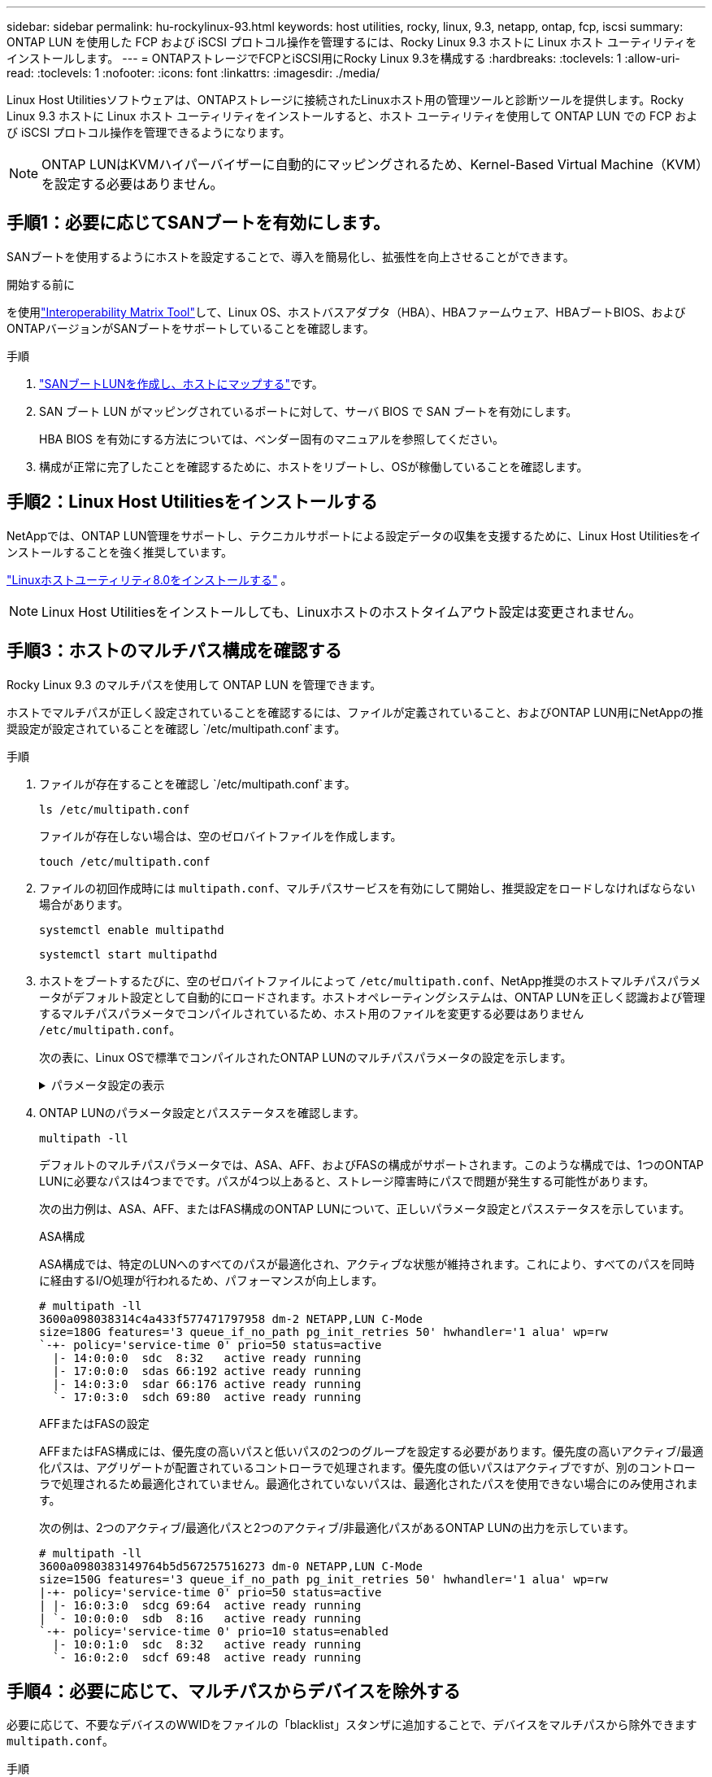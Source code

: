 ---
sidebar: sidebar 
permalink: hu-rockylinux-93.html 
keywords: host utilities, rocky, linux, 9.3, netapp, ontap, fcp, iscsi 
summary: ONTAP LUN を使用した FCP および iSCSI プロトコル操作を管理するには、Rocky Linux 9.3 ホストに Linux ホスト ユーティリティをインストールします。 
---
= ONTAPストレージでFCPとiSCSI用にRocky Linux 9.3を構成する
:hardbreaks:
:toclevels: 1
:allow-uri-read: 
:toclevels: 1
:nofooter: 
:icons: font
:linkattrs: 
:imagesdir: ./media/


[role="lead"]
Linux Host Utilitiesソフトウェアは、ONTAPストレージに接続されたLinuxホスト用の管理ツールと診断ツールを提供します。Rocky Linux 9.3 ホストに Linux ホスト ユーティリティをインストールすると、ホスト ユーティリティを使用して ONTAP LUN での FCP および iSCSI プロトコル操作を管理できるようになります。


NOTE: ONTAP LUNはKVMハイパーバイザーに自動的にマッピングされるため、Kernel-Based Virtual Machine（KVM）を設定する必要はありません。



== 手順1：必要に応じてSANブートを有効にします。

SANブートを使用するようにホストを設定することで、導入を簡易化し、拡張性を向上させることができます。

.開始する前に
を使用link:https://mysupport.netapp.com/matrix/#welcome["Interoperability Matrix Tool"^]して、Linux OS、ホストバスアダプタ（HBA）、HBAファームウェア、HBAブートBIOS、およびONTAPバージョンがSANブートをサポートしていることを確認します。

.手順
. link:https://docs.netapp.com/us-en/ontap/san-admin/provision-storage.html["SANブートLUNを作成し、ホストにマップする"^]です。
. SAN ブート LUN がマッピングされているポートに対して、サーバ BIOS で SAN ブートを有効にします。
+
HBA BIOS を有効にする方法については、ベンダー固有のマニュアルを参照してください。

. 構成が正常に完了したことを確認するために、ホストをリブートし、OSが稼働していることを確認します。




== 手順2：Linux Host Utilitiesをインストールする

NetAppでは、ONTAP LUN管理をサポートし、テクニカルサポートによる設定データの収集を支援するために、Linux Host Utilitiesをインストールすることを強く推奨しています。

link:hu-luhu-80.html["Linuxホストユーティリティ8.0をインストールする"] 。


NOTE: Linux Host Utilitiesをインストールしても、Linuxホストのホストタイムアウト設定は変更されません。



== 手順3：ホストのマルチパス構成を確認する

Rocky Linux 9.3 のマルチパスを使用して ONTAP LUN を管理できます。

ホストでマルチパスが正しく設定されていることを確認するには、ファイルが定義されていること、およびONTAP LUN用にNetAppの推奨設定が設定されていることを確認し `/etc/multipath.conf`ます。

.手順
. ファイルが存在することを確認し `/etc/multipath.conf`ます。
+
[source, cli]
----
ls /etc/multipath.conf
----
+
ファイルが存在しない場合は、空のゼロバイトファイルを作成します。

+
[source, cli]
----
touch /etc/multipath.conf
----
. ファイルの初回作成時には `multipath.conf`、マルチパスサービスを有効にして開始し、推奨設定をロードしなければならない場合があります。
+
[source, cli]
----
systemctl enable multipathd
----
+
[source, cli]
----
systemctl start multipathd
----
. ホストをブートするたびに、空のゼロバイトファイルによって `/etc/multipath.conf`、NetApp推奨のホストマルチパスパラメータがデフォルト設定として自動的にロードされます。ホストオペレーティングシステムは、ONTAP LUNを正しく認識および管理するマルチパスパラメータでコンパイルされているため、ホスト用のファイルを変更する必要はありません `/etc/multipath.conf`。
+
次の表に、Linux OSで標準でコンパイルされたONTAP LUNのマルチパスパラメータの設定を示します。

+
.パラメータ設定の表示
[%collapsible]
====
[cols="2"]
|===
| パラメータ | 設定 


| detect_prio | はい。 


| DEV_DETION_TMO | " 無限 " 


| フェイルバック | 即時 


| fast_io_fail_TMO | 5. 


| の機能 | "2 pg_init_retries 50" 


| flush_on_last_del | はい。 


| hardware_handler | 0 


| パスの再試行なし | キュー 


| path_checker です | " tur " 


| path_grouping_policy | 「 group_by_prio 」 


| path_selector | "service-time 0" 


| polling _interval （ポーリング間隔） | 5. 


| Prio | ONTAP 


| プロダクト | LUN 


| retain_attached _hw_handler | はい。 


| RR_weight を指定します | " 均一 " 


| ユーザーフレンドリ名 | いいえ 


| ベンダー | ネットアップ 
|===
====
. ONTAP LUNのパラメータ設定とパスステータスを確認します。
+
[source, cli]
----
multipath -ll
----
+
デフォルトのマルチパスパラメータでは、ASA、AFF、およびFASの構成がサポートされます。このような構成では、1つのONTAP LUNに必要なパスは4つまでです。パスが4つ以上あると、ストレージ障害時にパスで問題が発生する可能性があります。

+
次の出力例は、ASA、AFF、またはFAS構成のONTAP LUNについて、正しいパラメータ設定とパスステータスを示しています。

+
[role="tabbed-block"]
====
.ASA構成
--
ASA構成では、特定のLUNへのすべてのパスが最適化され、アクティブな状態が維持されます。これにより、すべてのパスを同時に経由するI/O処理が行われるため、パフォーマンスが向上します。

[listing]
----
# multipath -ll
3600a098038314c4a433f577471797958 dm-2 NETAPP,LUN C-Mode
size=180G features='3 queue_if_no_path pg_init_retries 50' hwhandler='1 alua' wp=rw
`-+- policy='service-time 0' prio=50 status=active
  |- 14:0:0:0  sdc  8:32   active ready running
  |- 17:0:0:0  sdas 66:192 active ready running
  |- 14:0:3:0  sdar 66:176 active ready running
  `- 17:0:3:0  sdch 69:80  active ready running
----
--
.AFFまたはFASの設定
--
AFFまたはFAS構成には、優先度の高いパスと低いパスの2つのグループを設定する必要があります。優先度の高いアクティブ/最適化パスは、アグリゲートが配置されているコントローラで処理されます。優先度の低いパスはアクティブですが、別のコントローラで処理されるため最適化されていません。最適化されていないパスは、最適化されたパスを使用できない場合にのみ使用されます。

次の例は、2つのアクティブ/最適化パスと2つのアクティブ/非最適化パスがあるONTAP LUNの出力を示しています。

[listing]
----
# multipath -ll
3600a0980383149764b5d567257516273 dm-0 NETAPP,LUN C-Mode
size=150G features='3 queue_if_no_path pg_init_retries 50' hwhandler='1 alua' wp=rw
|-+- policy='service-time 0' prio=50 status=active
| |- 16:0:3:0  sdcg 69:64  active ready running
| `- 10:0:0:0  sdb  8:16   active ready running
`-+- policy='service-time 0' prio=10 status=enabled
  |- 10:0:1:0  sdc  8:32   active ready running
  `- 16:0:2:0  sdcf 69:48  active ready running
----
--
====




== 手順4：必要に応じて、マルチパスからデバイスを除外する

必要に応じて、不要なデバイスのWWIDをファイルの「blacklist」スタンザに追加することで、デバイスをマルチパスから除外できます `multipath.conf`。

.手順
. WWIDを確認します。
+
[source, cli]
----
/lib/udev/scsi_id -gud /dev/sda
----
+
sdaは、ブラックリストに追加するローカルSCSIディスクです。

+
WWIDの例はです `360030057024d0730239134810c0cb833`。

. 「blacklist」スタンザにWWIDを追加します。
+
[source, cli]
----
blacklist {
	     wwid   360030057024d0730239134810c0cb833
        devnode "^(ram|raw|loop|fd|md|dm-|sr|scd|st)[0-9]*"
        devnode "^hd[a-z]"
        devnode "^cciss.*"
}
----




== 手順5：ONTAP LUNのマルチパスパラメータをカスタマイズする

ホストが他のベンダーのLUNに接続されていて、マルチパスパラメータの設定が無視されている場合は、ONTAP LUNに固有のスタンザをファイルの後半の部分で追加して修正する必要があり `multipath.conf`ます。これを行わないと、ONTAP LUNが想定どおりに動作しない可能性があります。

ファイル、特にdefaultsセクションで、をオーバーライドする可能性のある設定を確認します `/etc/multipath.conf`<<multipath-parameter-settings,マルチパスパラメータノデフォルトセッテイ>>。


CAUTION: ONTAP LUNの推奨されるパラメータ設定は無視しないでください。これらの設定は、ホスト構成のパフォーマンスを最適化するために必要です。詳細については、NetAppサポート、OSベンダー、またはその両方にお問い合わせください。

次の例は、オーバーライドされたデフォルトを修正する方法を示しています。この例では `multipath.conf`、ファイルにONTAP LUNと互換性のないおよび `no_path_retry`の値が定義されて `path_checker`います。ONTAPストレージアレイはホストに接続されたままなので、これらのパラメータを削除することはできません。代わりに、および `no_path_retry`の値を修正する `path_checker`には、ONTAP LUNに特化したファイルにデバイススタンザを追加し `multipath.conf`ます。

[listing, subs="+quotes"]
----
defaults {
   path_checker      *readsector0*
   no_path_retry     *fail*
}

devices {
   device {
      vendor          "NETAPP"
      product         "LUN"
      no_path_retry   *queue*
      path_checker    *tur*
   }
}
----


== 手順6：既知の問題を確認する

ONTAP ストレージを使用した FCP および iSCSI 用の Rocky Linux 9.3 リリースには、次の既知の問題があります。

[cols="20, 20, 50,20"]
|===
| NetApp バグ ID | タイトル | 説明 | JIRA iD 


| link:https://mysupport.netapp.com/site/bugs-online/product/HOSTUTILITIES/1508554["1508554."^] | NetApp Linux Host Utilities CLIでは、Emulex Host Bus Adapter（HBA；ホストバスアダプタ）アダプタの検出をサポートするために、ライブラリパッケージの依存関係を追加する必要があります。 | RHEL 9.xでは、NetApp Linux SAN Host Utilities CLIが `sanlun fcp show adapter -v`失敗します。これは、Emulex Host Bus Adapter（HBA；ホストバスアダプタ）検出をサポートするためのライブラリパッケージの依存関係が見つからないためです。 | 該当なし 


| link:https://mysupport.netapp.com/site/bugs-online/product/HOSTUTILITIES/1593771["1593771"^] | Red Hat Enterprise Linux 9.3 QLogic SANホストで、ストレージ移動の処理中に部分的なマルチパスが失われることがある | ONTAPストレージコントローラのテイクオーバー処理では、マルチパスの半分が停止するかフェイルオーバーモードに切り替わり、ギブバックワークフローの実行中にフルパス数に回復します。ただし、Red Hat Enterprise Linux（RHEL）9.3 QLogicホストでは、ストレージフェイルオーバーのギブバック処理後にリカバリされるのは部分的なマルチパスのみです。 | RHEL 17811 
|===


== 次の手順

* link:hu-luhu-command-reference.html["Linux Host Utilitiesツールの使用方法"] 。
* ASMミラーリングについて説明します。
+
Automatic Storage Management（ASM）ミラーリングでは、ASMが問題を認識して別の障害グループにスイッチオーバーできるように、Linuxマルチパス設定の変更が必要になる場合があります。ONTAP上のほとんどのASM構成では、外部冗長性が使用されます。つまり、データ保護は外付けアレイによって提供され、ASMはデータをミラーリングしません。一部のサイトでは、通常の冗長性を備えたASMを使用して、通常は異なるサイト間で双方向ミラーリングを提供します。詳細については、を参照してくださいlink:https://docs.netapp.com/us-en/ontap-apps-dbs/oracle/oracle-overview.html["ONTAP上のOracleデータベース"^]。



